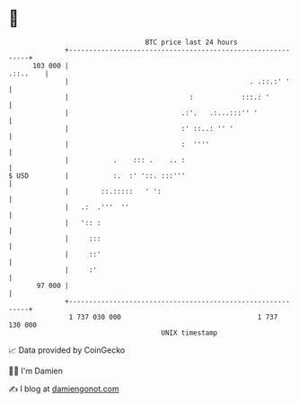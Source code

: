 * 👋

#+begin_example
                                     BTC price last 24 hours                    
                 +------------------------------------------------------------+ 
         103 000 |                                                   .::..    | 
                 |                                             . .::.:' '     | 
                 |                              :            :::.: '          | 
                 |                            .:'.   .:...:::'' '             | 
                 |                            :' ::..: '' '                   | 
                 |                            :  ''''                         | 
                 |           .    ::: .    .. :                               | 
   $ USD         |           :.  :' '::. :::'''                               | 
                 |        ::.:::::   ' ':                                     | 
                 |   .:  .'''  ''                                             | 
                 |   ':: :                                                    | 
                 |     :::                                                    | 
                 |     ::'                                                    | 
                 |     :'                                                     | 
          97 000 |                                                            | 
                 +------------------------------------------------------------+ 
                  1 737 030 000                                  1 737 130 000  
                                         UNIX timestamp                         
#+end_example
📈 Data provided by CoinGecko

🧑‍💻 I'm Damien

✍️ I blog at [[https://www.damiengonot.com][damiengonot.com]]
